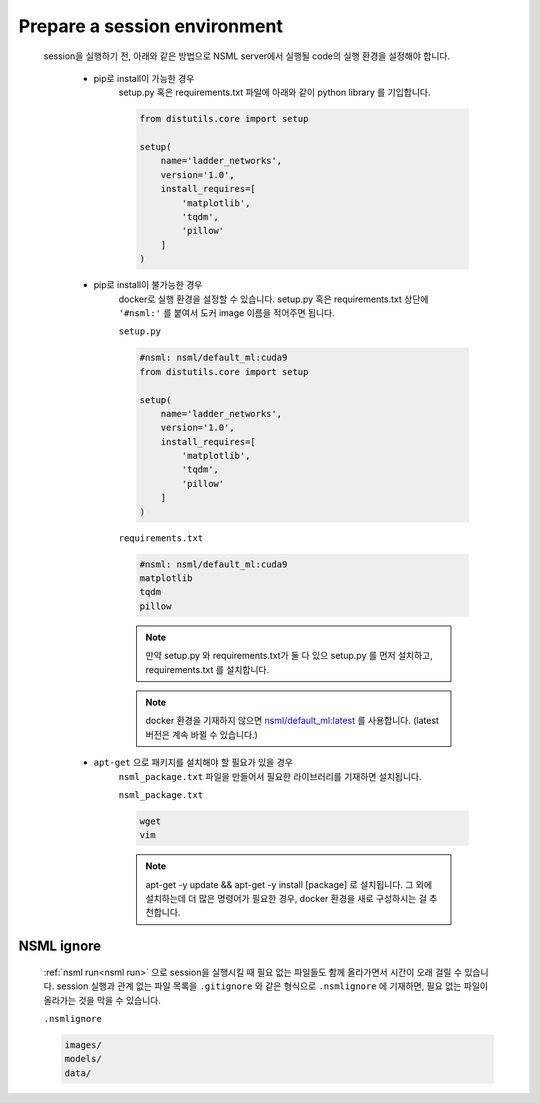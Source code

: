 .. _prepare session environment:

Prepare a session environment
-----------------------------

    session을 실행하기 전, 아래와 같은 방법으로 NSML server에서 실행될 code의 실행 환경을 설정해야 합니다.

        - pip로 install이 가능한 경우
            setup.py 혹은 requirements.txt 파일에 아래와 같이 python library 를 기입합니다.

            .. code-block:: python

                from distutils.core import setup

                setup(
                    name='ladder_networks',
                    version='1.0',
                    install_requires=[
                        'matplotlib',
                        'tqdm',
                        'pillow'
                    ]
                )


        - pip로 install이 불가능한 경우
            docker로 실행 환경을 설정할 수 있습니다. setup.py 혹은 requirements.txt 상단에 ``'#nsml:'`` 를 붙여서 도커 image 이름을 적어주면 됩니다.

            ``setup.py``

            .. code-block:: python

                #nsml: nsml/default_ml:cuda9
                from distutils.core import setup

                setup(
                    name='ladder_networks',
                    version='1.0',
                    install_requires=[
                        'matplotlib',
                        'tqdm',
                        'pillow'
                    ]
                )

            ``requirements.txt``

            .. code-block:: bash

                #nsml: nsml/default_ml:cuda9
                matplotlib
                tqdm
                pillow

            .. note::

                    만약 setup.py 와 requirements.txt가 둘 다 있으 setup.py 를 먼저 설치하고, requirements.txt 를 설치합니다.

            .. note::

                    docker 환경을 기재하지 않으면 `nsml/default_ml:latest`_ 를 사용합니다. (latest 버전은 계속 바뀔 수 있습니다.)

        - ``apt-get`` 으로 패키지를 설치해야 할 필요가 있을 경우
            ``nsml_package.txt`` 파일을 만들어서 필요한 라이브러리를 기재하면 설치됩니다.

            ``nsml_package.txt``

            .. code-block:: bash

                wget
                vim

            .. note::

                apt-get -y update && apt-get -y install [package] 로 설치됩니다. 그 외에 설치하는데 더 많은 명령어가 필요한 경우, docker 환경을 새로 구성하시는 걸 추천합니다.



    .. _nsml/default_ml:latest: https://nsml.navercorp.com/support


NSML ignore
^^^^^^^^^^^

    :ref:`nsml run<nsml run>` 으로 session을 실행시킬 때 필요 없는 파일들도 함께 올라가면서 시간이 오래 걸릴 수 있습니다.
    session 실행과 관계 없는 파일 목록을 ``.gitignore`` 와 같은 형식으로 ``.nsmlignore`` 에 기재하면, 필요 없는 파일이 올라가는 것을 막을 수 있습니다.

    ``.nsmlignore``

    .. code-block:: bash

        images/
        models/
        data/
